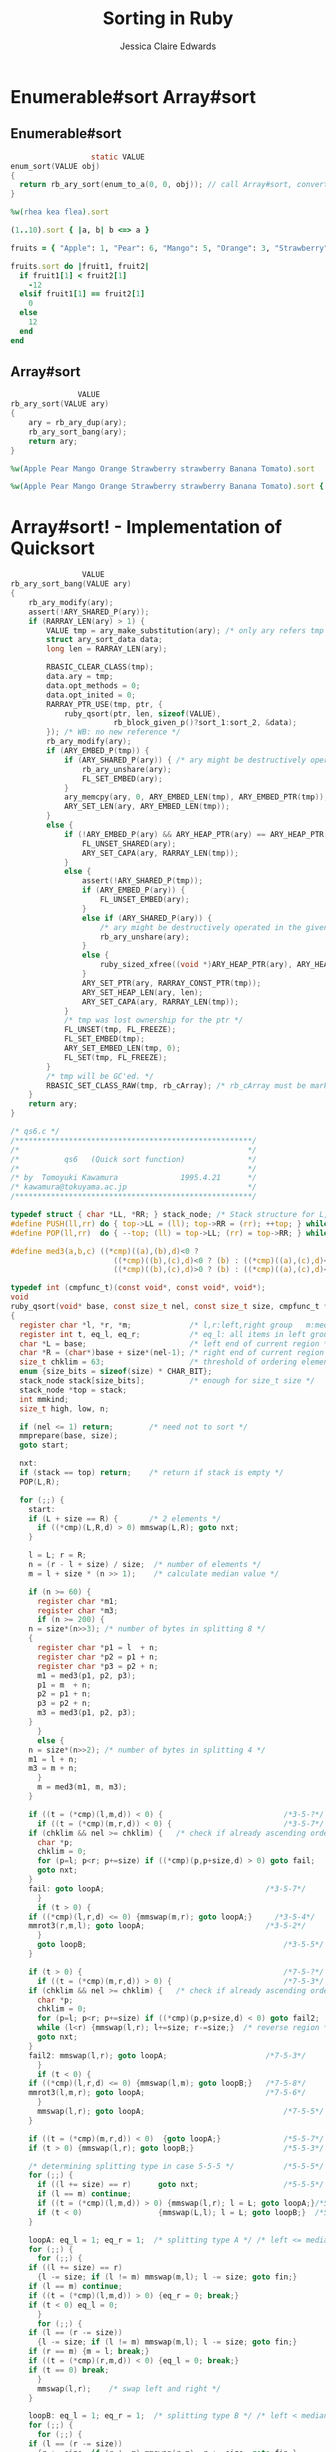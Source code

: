 #+TITLE: Sorting in Ruby
#+AUTHOR: Jessica Claire Edwards
#+EMAIL: jessica@eml.cc
#+TWITTER: @jsscclr
#+GITHUB: @jessicace

* Enumerable#sort Array#sort
** Enumerable#sort
   #+BEGIN_SRC C
                       static VALUE
     enum_sort(VALUE obj)
     {
       return rb_ary_sort(enum_to_a(0, 0, obj)); // call Array#sort, convert enumberable to an array
     }
   #+END_SRC
   #+BEGIN_SRC ruby
     %w(rhea kea flea).sort
   #+END_SRC
   #+BEGIN_SRC ruby
   (1..10).sort { |a, b| b <=> a }
   #+END_SRC
   #+BEGIN_SRC ruby
     fruits = { "Apple": 1, "Pear": 6, "Mango": 5, "Orange": 3, "Strawberry": 2, "Banana": 1, "Tomato": 2 }

     fruits.sort do |fruit1, fruit2|
       if fruit1[1] < fruit2[1]
         -12
       elsif fruit1[1] == fruit2[1]
         0
       else
         12
       end
     end
   #+END_SRC
** Array#sort
   #+BEGIN_SRC C
                    VALUE
     rb_ary_sort(VALUE ary)
     {
         ary = rb_ary_dup(ary);
         rb_ary_sort_bang(ary);
         return ary;
     }
   #+END_SRC
   #+BEGIN_SRC ruby
   %w(Apple Pear Mango Orange Strawberry strawberry Banana Tomato).sort
   #+END_SRC
   #+BEGIN_SRC ruby
   %w(Apple Pear Mango Orange Strawberry strawberry Banana Tomato).sort { |fruit1, fruit2| fruit1.casecmp(fruit2) }
   #+END_SRC

* Array#sort! - Implementation of Quicksort
  #+BEGIN_SRC C
                    VALUE
    rb_ary_sort_bang(VALUE ary)
    {
        rb_ary_modify(ary);
        assert(!ARY_SHARED_P(ary));
        if (RARRAY_LEN(ary) > 1) {
            VALUE tmp = ary_make_substitution(ary); /* only ary refers tmp */
            struct ary_sort_data data;
            long len = RARRAY_LEN(ary);

            RBASIC_CLEAR_CLASS(tmp);
            data.ary = tmp;
            data.opt_methods = 0;
            data.opt_inited = 0;
            RARRAY_PTR_USE(tmp, ptr, {
                ruby_qsort(ptr, len, sizeof(VALUE),
                           rb_block_given_p()?sort_1:sort_2, &data);
            }); /* WB: no new reference */
            rb_ary_modify(ary);
            if (ARY_EMBED_P(tmp)) {
                if (ARY_SHARED_P(ary)) { /* ary might be destructively operated in the given block */
                    rb_ary_unshare(ary);
                    FL_SET_EMBED(ary);
                }
                ary_memcpy(ary, 0, ARY_EMBED_LEN(tmp), ARY_EMBED_PTR(tmp));
                ARY_SET_LEN(ary, ARY_EMBED_LEN(tmp));
            }
            else {
                if (!ARY_EMBED_P(ary) && ARY_HEAP_PTR(ary) == ARY_HEAP_PTR(tmp)) {
                    FL_UNSET_SHARED(ary);
                    ARY_SET_CAPA(ary, RARRAY_LEN(tmp));
                }
                else {
                    assert(!ARY_SHARED_P(tmp));
                    if (ARY_EMBED_P(ary)) {
                        FL_UNSET_EMBED(ary);
                    }
                    else if (ARY_SHARED_P(ary)) {
                        /* ary might be destructively operated in the given block */
                        rb_ary_unshare(ary);
                    }
                    else {
                        ruby_sized_xfree((void *)ARY_HEAP_PTR(ary), ARY_HEAP_SIZE(ary));
                    }
                    ARY_SET_PTR(ary, RARRAY_CONST_PTR(tmp));
                    ARY_SET_HEAP_LEN(ary, len);
                    ARY_SET_CAPA(ary, RARRAY_LEN(tmp));
                }
                /* tmp was lost ownership for the ptr */
                FL_UNSET(tmp, FL_FREEZE);
                FL_SET_EMBED(tmp);
                ARY_SET_EMBED_LEN(tmp, 0);
                FL_SET(tmp, FL_FREEZE);
            }
            /* tmp will be GC'ed. */
            RBASIC_SET_CLASS_RAW(tmp, rb_cArray); /* rb_cArray must be marked */
        }
        return ary;
    }
  #+END_SRC
  #+BEGIN_SRC C
/* qs6.c */
/*****************************************************/
/*                                                   */
/*          qs6   (Quick sort function)              */
/*                                                   */
/* by  Tomoyuki Kawamura              1995.4.21      */
/* kawamura@tokuyama.ac.jp                           */
/*****************************************************/

typedef struct { char *LL, *RR; } stack_node; /* Stack structure for L,l,R,r */
#define PUSH(ll,rr) do { top->LL = (ll); top->RR = (rr); ++top; } while (0)  /* Push L,l,R,r */
#define POP(ll,rr)  do { --top; (ll) = top->LL; (rr) = top->RR; } while (0)      /* Pop L,l,R,r */

#define med3(a,b,c) ((*cmp)((a),(b),d)<0 ?                                   \
                       ((*cmp)((b),(c),d)<0 ? (b) : ((*cmp)((a),(c),d)<0 ? (c) : (a))) : \
                       ((*cmp)((b),(c),d)>0 ? (b) : ((*cmp)((a),(c),d)<0 ? (a) : (c))))

typedef int (cmpfunc_t)(const void*, const void*, void*);
void
ruby_qsort(void* base, const size_t nel, const size_t size, cmpfunc_t *cmp, void *d)
{
  register char *l, *r, *m;          	/* l,r:left,right group   m:median point */
  register int t, eq_l, eq_r;       	/* eq_l: all items in left group are equal to S */
  char *L = base;                    	/* left end of current region */
  char *R = (char*)base + size*(nel-1); /* right end of current region */
  size_t chklim = 63;                   /* threshold of ordering element check */
  enum {size_bits = sizeof(size) * CHAR_BIT};
  stack_node stack[size_bits];          /* enough for size_t size */
  stack_node *top = stack;
  int mmkind;
  size_t high, low, n;

  if (nel <= 1) return;        /* need not to sort */
  mmprepare(base, size);
  goto start;

  nxt:
  if (stack == top) return;    /* return if stack is empty */
  POP(L,R);

  for (;;) {
    start:
    if (L + size == R) {       /* 2 elements */
      if ((*cmp)(L,R,d) > 0) mmswap(L,R); goto nxt;
    }

    l = L; r = R;
    n = (r - l + size) / size;  /* number of elements */
    m = l + size * (n >> 1);    /* calculate median value */

    if (n >= 60) {
      register char *m1;
      register char *m3;
      if (n >= 200) {
	n = size*(n>>3); /* number of bytes in splitting 8 */
	{
	  register char *p1 = l  + n;
	  register char *p2 = p1 + n;
	  register char *p3 = p2 + n;
	  m1 = med3(p1, p2, p3);
	  p1 = m  + n;
	  p2 = p1 + n;
	  p3 = p2 + n;
	  m3 = med3(p1, p2, p3);
	}
      }
      else {
	n = size*(n>>2); /* number of bytes in splitting 4 */
	m1 = l + n;
	m3 = m + n;
      }
      m = med3(m1, m, m3);
    }

    if ((t = (*cmp)(l,m,d)) < 0) {                           /*3-5-?*/
      if ((t = (*cmp)(m,r,d)) < 0) {                         /*3-5-7*/
	if (chklim && nel >= chklim) {   /* check if already ascending order */
	  char *p;
	  chklim = 0;
	  for (p=l; p<r; p+=size) if ((*cmp)(p,p+size,d) > 0) goto fail;
	  goto nxt;
	}
	fail: goto loopA;                                    /*3-5-7*/
      }
      if (t > 0) {
	if ((*cmp)(l,r,d) <= 0) {mmswap(m,r); goto loopA;}     /*3-5-4*/
	mmrot3(r,m,l); goto loopA;                           /*3-5-2*/
      }
      goto loopB;                                            /*3-5-5*/
    }

    if (t > 0) {                                             /*7-5-?*/
      if ((t = (*cmp)(m,r,d)) > 0) {                         /*7-5-3*/
	if (chklim && nel >= chklim) {   /* check if already ascending order */
	  char *p;
	  chklim = 0;
	  for (p=l; p<r; p+=size) if ((*cmp)(p,p+size,d) < 0) goto fail2;
	  while (l<r) {mmswap(l,r); l+=size; r-=size;}  /* reverse region */
	  goto nxt;
	}
	fail2: mmswap(l,r); goto loopA;                      /*7-5-3*/
      }
      if (t < 0) {
	if ((*cmp)(l,r,d) <= 0) {mmswap(l,m); goto loopB;}   /*7-5-8*/
	mmrot3(l,m,r); goto loopA;                           /*7-5-6*/
      }
      mmswap(l,r); goto loopA;                               /*7-5-5*/
    }

    if ((t = (*cmp)(m,r,d)) < 0)  {goto loopA;}              /*5-5-7*/
    if (t > 0) {mmswap(l,r); goto loopB;}                    /*5-5-3*/

    /* determining splitting type in case 5-5-5 */           /*5-5-5*/
    for (;;) {
      if ((l += size) == r)      goto nxt;                   /*5-5-5*/
      if (l == m) continue;
      if ((t = (*cmp)(l,m,d)) > 0) {mmswap(l,r); l = L; goto loopA;}/*575-5*/
      if (t < 0)                 {mmswap(L,l); l = L; goto loopB;}  /*535-5*/
    }

    loopA: eq_l = 1; eq_r = 1;  /* splitting type A */ /* left <= median < right */
    for (;;) {
      for (;;) {
	if ((l += size) == r)
	  {l -= size; if (l != m) mmswap(m,l); l -= size; goto fin;}
	if (l == m) continue;
	if ((t = (*cmp)(l,m,d)) > 0) {eq_r = 0; break;}
	if (t < 0) eq_l = 0;
      }
      for (;;) {
	if (l == (r -= size))
	  {l -= size; if (l != m) mmswap(m,l); l -= size; goto fin;}
	if (r == m) {m = l; break;}
	if ((t = (*cmp)(r,m,d)) < 0) {eq_l = 0; break;}
	if (t == 0) break;
      }
      mmswap(l,r);    /* swap left and right */
    }

    loopB: eq_l = 1; eq_r = 1;  /* splitting type B */ /* left < median <= right */
    for (;;) {
      for (;;) {
	if (l == (r -= size))
	  {r += size; if (r != m) mmswap(r,m); r += size; goto fin;}
	if (r == m) continue;
	if ((t = (*cmp)(r,m,d)) < 0) {eq_l = 0; break;}
	if (t > 0) eq_r = 0;
      }
      for (;;) {
	if ((l += size) == r)
	  {r += size; if (r != m) mmswap(r,m); r += size; goto fin;}
	if (l == m) {m = r; break;}
	if ((t = (*cmp)(l,m,d)) > 0) {eq_r = 0; break;}
	if (t == 0) break;
      }
      mmswap(l,r);    /* swap left and right */
    }

    fin:
    if (eq_l == 0)                         /* need to sort left side */
      if (eq_r == 0)                       /* need to sort right side */
	if (l-L < R-r) {PUSH(r,R); R = l;} /* sort left side first */
	else           {PUSH(L,l); L = r;} /* sort right side first */
      else R = l;                          /* need to sort left side only */
    else if (eq_r == 0) L = r;             /* need to sort right side only */
    else goto nxt;                         /* need not to sort both sides */
  }
}
#endif /* HAVE_GNU_QSORT_R */
  
  #+END_SRC
  #+BEGIN_SRC ruby
  a = [ "d", "a", "e", "c", "b" ]
  a.sort! 
  #+END_SRC
  #+BEGIN_SRC ruby
  a = [ "d", "a", "e", "c", "b" ]
  a.sort! { |x,y| y <=> x }
  #+END_SRC

** Ruby Implementation of Quicksort
   - Credit: [[https://github.com/kanwei/algorithms/blob/master/lib/algorithms/sort.rb][Ruby algorithms]]
  #+BEGIN_SRC ruby
      # Quicksort: A divide-and-conquer sort that recursively partitions a container until it is sorted.
      # Requirements: Container should implement #pop and include the Enumerable module.
      # Time Complexity: О(n log n) average, O(n^2) worst-case
      # Space Complexity: О(n) auxiliary
      # Stable: No
      # 
      #   Algorithms::Sort.quicksort [5, 4, 3, 1, 2] => [1, 2, 3, 4, 5]
      # def self.quicksort(container)
      #   return [] if container.empty?
      #   
      #   x, *xs = container
      # 
      #   quicksort(xs.select { |i| i <  x }) + [x] + quicksort(xs.select { |i| i >= x })
      # end
  
      $string = '';

      # def quicksort(container, left = 0, right = container.size - 1)
      #   if left < right 
      #     middle = partition(container, left, right)
      #     quicksort(container, left, middle - 1)
      #     quicksort(container, middle + 1, right)
      #   end
      # end
  
      def quicksort(container)
        bottom, top = [], []
        top[0] = 0
        bottom[0] = container.size
        $string << "container size: #{container.size}\n"
        i = 0
        while i >= 0 do
          $string << "Array: #{container}\n"
          l = top[i]
          r = bottom[i] - 1;
          if l < r
            $string << "Pivot: #{container[l]}\n"
            pivot = container[l]
            while l < r do
              r -= 1 while (container[r] >= pivot  && l < r)
              if (l < r)
                container[l] = container[r]
                l += 1
              end
              l += 1 while (container[l] <= pivot  && l < r)
              if (l < r)
                container[r] = container[l]
                r -= 1
              end
            end
            container[l] = pivot
            top[i+1] = l + 1
            bottom[i+1] = bottom[i]
            bottom[i] = l
            i += 1
          else
            i -= 1
          end
        end
        container    
      end

      a = [ "d", "a", "e", "c", "b", "f", "h", "z", "Z", "1" ]
      a.quicksort(a)
      $string
  #+END_SRC

* Enumerable#sort_by
  #+BEGIN_SRC C
                   static VALUE
    enum_sort_by(VALUE obj)
    {
        VALUE ary, buf;
        struct MEMO *memo;
        long i;
        struct sort_by_data *data;

        RETURN_SIZED_ENUMERATOR(obj, 0, 0, enum_size);

        if (RB_TYPE_P(obj, T_ARRAY) && RARRAY_LEN(obj) <= LONG_MAX/2) {
            ary = rb_ary_new2(RARRAY_LEN(obj)*2);
        }
        else {
            ary = rb_ary_new();
        }
        RBASIC_CLEAR_CLASS(ary);
        buf = rb_ary_tmp_new(SORT_BY_BUFSIZE*2);
        rb_ary_store(buf, SORT_BY_BUFSIZE*2-1, Qnil);
        memo = MEMO_NEW(0, 0, 0);
        OBJ_INFECT(memo, obj);
        data = (struct sort_by_data *)&memo->v1;
        RB_OBJ_WRITE(memo, &data->ary, ary);
        RB_OBJ_WRITE(memo, &data->buf, buf);
        data->n = 0;
        rb_block_call(obj, id_each, 0, 0, sort_by_i, (VALUE)memo);
        ary = data->ary;
        buf = data->buf;
        if (data->n) {
            rb_ary_resize(buf, data->n*2);
            rb_ary_concat(ary, buf);
        }
        if (RARRAY_LEN(ary) > 2) {
            RARRAY_PTR_USE(ary, ptr,
                          ruby_qsort(ptr, RARRAY_LEN(ary)/2, 2*sizeof(VALUE),
                                     sort_by_cmp, (void *)ary));
        }
        if (RBASIC(ary)->klass) {
            rb_raise(rb_eRuntimeError, "sort_by reentered");
        }
        for (i=1; i<RARRAY_LEN(ary); i+=2) {
            RARRAY_ASET(ary, i/2, RARRAY_AREF(ary, i));
        }
        rb_ary_resize(ary, RARRAY_LEN(ary)/2);
        RBASIC_SET_CLASS_RAW(ary, rb_cArray);
        OBJ_INFECT(ary, memo);

        return ary;
    }
  #+END_SRC
  
  #+BEGIN_SRC ruby 
    Dir["*"].collect { |f|
      $string << "Filename: #{f}\n"
      [test(?M, f), f]
    }.sort.collect { |f| f[1] }
    
    $string
  #+END_SRC

  #+BEGIN_SRC ruby :results output raw
    require 'benchmark'

    a = (1..100000).map { rand(100000) }

    Benchmark.bm(10) do |b|
      b.report("Sort")    { a.sort }
      b.report("Sort by") { a.sort_by { |a| a } }
    end
  #+END_SRC

  #+BEGIN_SRC ruby :results output raw
    require 'benchmark'

    a = (1..100000).map { "word#{rand(100000)}" }

    Benchmark.bm(10) do |b|
      b.report("Sort")    { a.sort { |word1, word2| word1.length <=> word2.length } }
      b.report("Sort by") { a.sort_by { |a| a.length } }
    end
  #+END_SRC

  #+BEGIN_SRC ruby :results output raw
    require 'benchmark'

    a = (1..100000).map { "word#{rand(100000)}" }

    Benchmark.bm(10) do |b|
      b.report("Sort")    { a.sort }
      b.report("Sort by") { a.sort_by { |a| a } }
    end
  #+END_SRC

  #+BEGIN_SRC ruby :results output raw
    require 'benchmark'

    a = (1..100000).map { "word#{rand(100000)}" }

    Benchmark.bm(10) do |b|
      b.report("Sort")    { a.sort { |word1, word2| word1 <=> word2 } }
      b.report("Sort by") { a.sort_by { |a| a } }
    end
  #+END_SRC

  #+BEGIN_SRC ruby :results output raw
    require 'benchmark'
    files = Dir["*"]

    Benchmark.bm(10) do |b|
      b.report("Sort")    { files.sort { |a, b| test(?M, a) <=> test(?M, b) } }
      b.report("Sort by") { files.sort_by { |f| test(?M, f) } }
    end
  #+END_SRC

  #+BEGIN_SRC ruby :results output raw
    require 'benchmark'

    a = (1..100000).map { rand(100000) }

    Benchmark.bm(10) do |b|
      b.report("Sort")    { a.sort }
      b.report("Sort by") { a.sort_by { |a| a } }
    end
  #+END_SRC
